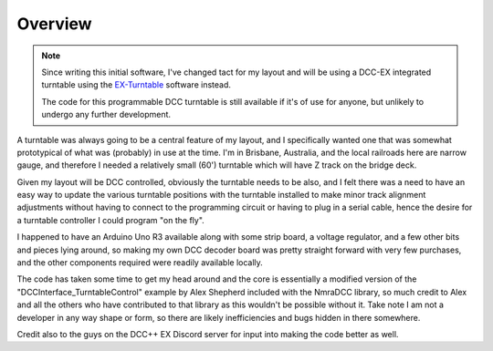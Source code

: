 *********
Overview
*********

.. note:: 

  Since writing this initial software, I've changed tact for my layout and will be using a DCC-EX integrated turntable using the `EX-Turntable <https://dcc-ex.com/ex-turntable/index.html>`_ software instead.

  The code for this programmable DCC turntable is still available if it's of use for anyone, but unlikely to undergo any further development.

A turntable was always going to be a central feature of my layout, and I specifically wanted one that was somewhat prototypical of what was (probably) in use at the time. I'm in Brisbane, Australia, and the local railroads here are narrow gauge, and therefore I needed a relatively small (60') turntable which will have Z track on the bridge deck.

Given my layout will be DCC controlled, obviously the turntable needs to be also, and I felt there was a need to have an easy way to update the various turntable positions with the turntable installed to make minor track alignment adjustments without having to connect to the programming circuit or having to plug in a serial cable, hence the desire for a turntable controller I could program "on the fly".

I happened to have an Arduino Uno R3 available along with some strip board, a voltage regulator, and a few other bits and pieces lying around, so making my own DCC decoder board was pretty straight forward with very few purchases, and the other components required were readily available locally.

The code has taken some time to get my head around and the core is essentially a modified version of the "DCCInterface_TurntableControl" example by Alex Shepherd included with the NmraDCC library, so much credit to Alex and all the others who have contributed to that library as this wouldn't be possible without it. Take note I am not a developer in any way shape or form, so there are likely inefficiencies and bugs hidden in there somewhere.

Credit also to the guys on the DCC++ EX Discord server for input into making the code better as well.
